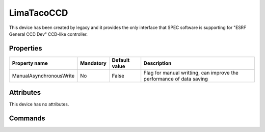 LimaTacoCCD
============

This device has been created by legacy and it provides the only interface that SPEC software is supporting for "ESRF General CCD Dev"  CCD-like
controller.

Properties
----------

======================= =============== =============== =========================================================================
Property name	        Mandatory	Default value	Description
======================= =============== =============== =========================================================================
ManualAsynchronousWrite No		False           Flag for manual writting, can improve the performance of data saving
======================= =============== =============== =========================================================================

Attributes
----------
This device has no attributes.

Commands
--------

=======================	==================== ======================= ===========================================
Command name		Arg. in		     Arg. out                Description
=======================	==================== ======================= ===========================================
TacoState		DevVoid		     DevLong                 Return the device taco-like state
DevCcdStart             DevVoid		     DevVoid                 Start the acquisition
DevCcdStop              DevVoid		     DevVoid		     Stop the acquisition
DevCcdRead              DevVarLongArray[2]:  DevVarCharArray:        Return the image as a string
                        frame_nb,frame_size  the raw image
DevCcdReadAll           DevLong:             DevEncoded              Return the concatenated frames in a DevEncoded
                                                                     format DATA_ARRAY (see  :ref:`data_array_encoded`)
                        frame_size
DevCcdReadJPeg          DevShort:
                        jpeg compression     DevVarCharArray:        Return a jpeg image
                                             Jpeg image
DevCcdWrite             DevVoid              DevVoid                 Save the last image
DevCcdSetExposure       DevFloat             DevVoid                 Set the exposure time in second
DevCcdGetExposure       DevVoid              DevFloat                Return the exposure time in second
DevCcdSetRoI            DevVarLongArray[4]:  DevVoid                 Set the new Region-of-Interest
                        startx,endx,starty,
                        endy
DevCcdGetRoi		DevVoid              DevVarLongArray[4]:     Return the last Region-of-Interest
                                             startx,endx,starty,
 					     endy
DevCcdSetFilePar       DevStringArray[5]
DevCcdHeader
DevCcdImageHeader
DevCcdHeaderDelimiter
DevCcdGetFilePar
DevCcdDepth
DevCcdYSize
DevCcdXSize
DevCcdReset
DevCcdSetMode
DevCcdGetMode
DevCcdWriteFile
DevCcdGetBin
DevCcdSetBin
DevCcdSetFrames
DevCcdGetFrames
DevCcdSetTrigger
DevCcdGetTrigger
DevCcdReadValues
DevCcdSigValues
DevCcdGetLstErrMsg
DevCcdGetCurrent
DevGetDebugFlags
DevSetDebugFlags
=======================	=============== =======================	===========================================



